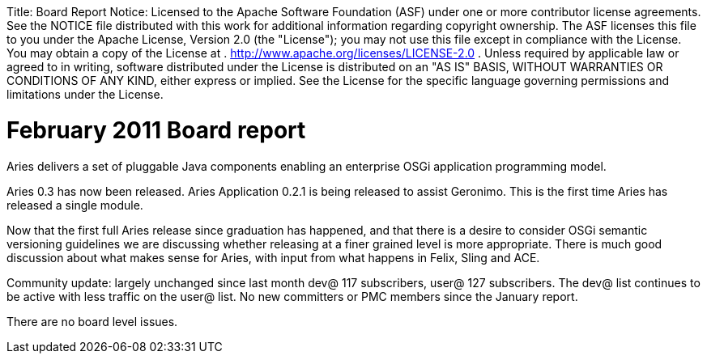 :doctype: book

Title:     Board Report Notice:    Licensed to the Apache Software Foundation (ASF) under one            or more contributor license agreements.
See the NOTICE file            distributed with this work for additional information            regarding copyright ownership.
The ASF licenses this file            to you under the Apache License, Version 2.0 (the            "License");
you may not use this file except in compliance            with the License.
You may obtain a copy of the License at            .              http://www.apache.org/licenses/LICENSE-2.0            .            Unless required by applicable law or agreed to in writing,            software distributed under the License is distributed on an            "AS IS" BASIS, WITHOUT WARRANTIES OR CONDITIONS OF ANY            KIND, either express or implied.
See the License for the            specific language governing permissions and limitations            under the License.

= February 2011 Board report

Aries delivers a set of pluggable Java components enabling an enterprise OSGi application programming model.

Aries 0.3 has now been released.
Aries Application 0.2.1 is being released to assist Geronimo.
This is the first time Aries has released a single module.

Now that the first full Aries release since graduation has happened, and that there is a desire to consider OSGi semantic versioning guidelines we are discussing whether releasing at a finer grained level is more appropriate.
There is much good discussion about what makes sense for Aries, with input from what happens in Felix, Sling and ACE.

Community update: largely unchanged since last month dev@ 117 subscribers, user@ 127 subscribers.
The dev@ list continues to be active with less traffic on the user@ list.
No new committers or PMC members since the January report.

There are no board level issues.
